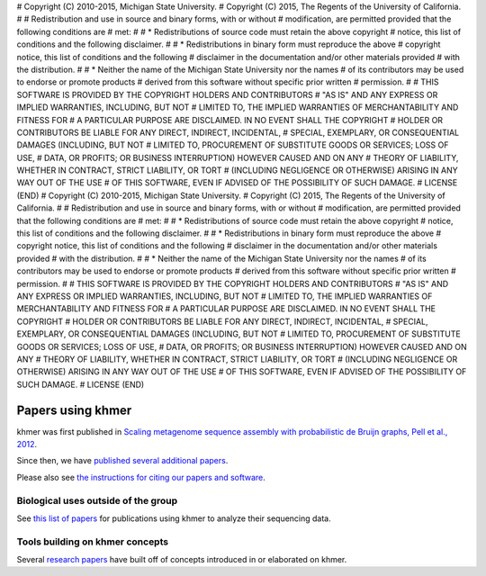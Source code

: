 # Copyright (C) 2010-2015, Michigan State University.
# Copyright (C) 2015, The Regents of the University of California.
#
# Redistribution and use in source and binary forms, with or without
# modification, are permitted provided that the following conditions are
# met:
#
#     * Redistributions of source code must retain the above copyright
#       notice, this list of conditions and the following disclaimer.
#
#     * Redistributions in binary form must reproduce the above
#       copyright notice, this list of conditions and the following
#       disclaimer in the documentation and/or other materials provided
#       with the distribution.
#
#     * Neither the name of the Michigan State University nor the names
#       of its contributors may be used to endorse or promote products
#       derived from this software without specific prior written
#       permission.
#
# THIS SOFTWARE IS PROVIDED BY THE COPYRIGHT HOLDERS AND CONTRIBUTORS
# "AS IS" AND ANY EXPRESS OR IMPLIED WARRANTIES, INCLUDING, BUT NOT
# LIMITED TO, THE IMPLIED WARRANTIES OF MERCHANTABILITY AND FITNESS FOR
# A PARTICULAR PURPOSE ARE DISCLAIMED. IN NO EVENT SHALL THE COPYRIGHT
# HOLDER OR CONTRIBUTORS BE LIABLE FOR ANY DIRECT, INDIRECT, INCIDENTAL,
# SPECIAL, EXEMPLARY, OR CONSEQUENTIAL DAMAGES (INCLUDING, BUT NOT
# LIMITED TO, PROCUREMENT OF SUBSTITUTE GOODS OR SERVICES; LOSS OF USE,
# DATA, OR PROFITS; OR BUSINESS INTERRUPTION) HOWEVER CAUSED AND ON ANY
# THEORY OF LIABILITY, WHETHER IN CONTRACT, STRICT LIABILITY, OR TORT
# (INCLUDING NEGLIGENCE OR OTHERWISE) ARISING IN ANY WAY OUT OF THE USE
# OF THIS SOFTWARE, EVEN IF ADVISED OF THE POSSIBILITY OF SUCH DAMAGE.
# LICENSE (END)
# Copyright (C) 2010-2015, Michigan State University.
# Copyright (C) 2015, The Regents of the University of California.
#
# Redistribution and use in source and binary forms, with or without
# modification, are permitted provided that the following conditions are
# met:
#
#     * Redistributions of source code must retain the above copyright
#       notice, this list of conditions and the following disclaimer.
#
#     * Redistributions in binary form must reproduce the above
#       copyright notice, this list of conditions and the following
#       disclaimer in the documentation and/or other materials provided
#       with the distribution.
#
#     * Neither the name of the Michigan State University nor the names
#       of its contributors may be used to endorse or promote products
#       derived from this software without specific prior written
#       permission.
#
# THIS SOFTWARE IS PROVIDED BY THE COPYRIGHT HOLDERS AND CONTRIBUTORS
# "AS IS" AND ANY EXPRESS OR IMPLIED WARRANTIES, INCLUDING, BUT NOT
# LIMITED TO, THE IMPLIED WARRANTIES OF MERCHANTABILITY AND FITNESS FOR
# A PARTICULAR PURPOSE ARE DISCLAIMED. IN NO EVENT SHALL THE COPYRIGHT
# HOLDER OR CONTRIBUTORS BE LIABLE FOR ANY DIRECT, INDIRECT, INCIDENTAL,
# SPECIAL, EXEMPLARY, OR CONSEQUENTIAL DAMAGES (INCLUDING, BUT NOT
# LIMITED TO, PROCUREMENT OF SUBSTITUTE GOODS OR SERVICES; LOSS OF USE,
# DATA, OR PROFITS; OR BUSINESS INTERRUPTION) HOWEVER CAUSED AND ON ANY
# THEORY OF LIABILITY, WHETHER IN CONTRACT, STRICT LIABILITY, OR TORT
# (INCLUDING NEGLIGENCE OR OTHERWISE) ARISING IN ANY WAY OUT OF THE USE
# OF THIS SOFTWARE, EVEN IF ADVISED OF THE POSSIBILITY OF SUCH DAMAGE.
# LICENSE (END)

..
   This file is part of khmer, https://github.com/dib-lab/khmer/, and is
   Copyright (C) 2013-2015 Michigan State University
   Copyright (C) 2015 The Regents of the University of California.
   It is licensed under the three-clause BSD license; see LICENSE.
   Contact: khmer-project@idyll.org
   
   Redistribution and use in source and binary forms, with or without
   modification, are permitted provided that the following conditions are
   met:
   
    * Redistributions of source code must retain the above copyright
      notice, this list of conditions and the following disclaimer.
   
    * Redistributions in binary form must reproduce the above
      copyright notice, this list of conditions and the following
      disclaimer in the documentation and/or other materials provided
      with the distribution.
   
    * Neither the name of the Michigan State University nor the names
      of its contributors may be used to endorse or promote products
      derived from this software without specific prior written
      permission.
   
   THIS SOFTWARE IS PROVIDED BY THE COPYRIGHT HOLDERS AND CONTRIBUTORS
   "AS IS" AND ANY EXPRESS OR IMPLIED WARRANTIES, INCLUDING, BUT NOT
   LIMITED TO, THE IMPLIED WARRANTIES OF MERCHANTABILITY AND FITNESS FOR
   A PARTICULAR PURPOSE ARE DISCLAIMED. IN NO EVENT SHALL THE COPYRIGHT
   HOLDER OR CONTRIBUTORS BE LIABLE FOR ANY DIRECT, INDIRECT, INCIDENTAL,
   SPECIAL, EXEMPLARY, OR CONSEQUENTIAL DAMAGES (INCLUDING, BUT NOT
   LIMITED TO, PROCUREMENT OF SUBSTITUTE GOODS OR SERVICES; LOSS OF USE,
   DATA, OR PROFITS; OR BUSINESS INTERRUPTION) HOWEVER CAUSED AND ON ANY
   THEORY OF LIABILITY, WHETHER IN CONTRACT, STRICT LIABILITY, OR TORT
   (INCLUDING NEGLIGENCE OR OTHERWISE) ARISING IN ANY WAY OUT OF THE USE
   OF THIS SOFTWARE, EVEN IF ADVISED OF THE POSSIBILITY OF SUCH DAMAGE.

Papers using khmer
==================

khmer was first published in `Scaling metagenome sequence assembly
with probabilistic de Bruijn graphs, Pell et al., 2012
<http://www.pnas.org/content/109/33/13272.full>`__.

Since then, we have `published several additional papers
<http://www.ncbi.nlm.nih.gov/sites/myncbi/1ruvipqAmaMkN/collections/48107445/public/>`__.

Please also see `the instructions for citing our papers and software
<https://github.com/dib-lab/khmer/blob/master/CITATION>`__.

Biological uses outside of the group
------------------------------------

See `this list of papers <http://www.ncbi.nlm.nih.gov/sites/myncbi/1ruvipqAmaMkN/collections/48107393/public/>`__ for publications using khmer to analyze
their sequencing data.

Tools building on khmer concepts
--------------------------------

Several `research papers
<http://www.ncbi.nlm.nih.gov/sites/myncbi/1ruvipqAmaMkN/collections/48101567/public/>`__
have built off of concepts introduced in or elaborated on khmer.
